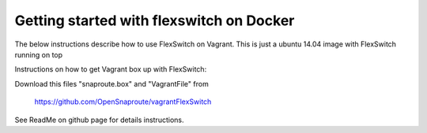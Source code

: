 Getting started with flexswitch on Docker
==========================================
The below instructions describe how to use FlexSwitch on Vagrant.  This is just a ubuntu 14.04 image with FlexSwitch running on top 

Instructions on how to get Vagrant box up with FlexSwitch:

Download this files "snaproute.box" and "VagrantFile" from 

 https://github.com/OpenSnaproute/vagrantFlexSwitch
 
See ReadMe on github page for details instructions. 

